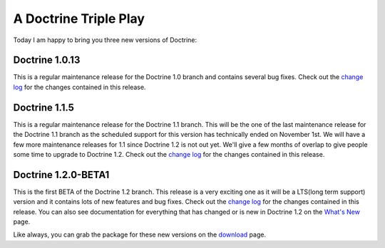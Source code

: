 A Doctrine Triple Play
======================

Today I am happy to bring you three new versions of Doctrine:

Doctrine 1.0.13
~~~~~~~~~~~~~~~

This is a regular maintenance release for the Doctrine 1.0 branch
and contains several bug fixes. Check out the
`change log <http://www.doctrine-project.org/change_log/1_0_13>`_
for the changes contained in this release.

Doctrine 1.1.5
~~~~~~~~~~~~~~

This is a regular maintenance release for the Doctrine 1.1 branch.
This will be the one of the last maintenance release for the
Doctrine 1.1 branch as the scheduled support for this version has
technically ended on November 1st. We will have a few more
maintenance releases for 1.1 since Doctrine 1.2 is not out yet.
We'll give a few months of overlap to give people some time to
upgrade to Doctrine 1.2. Check out the
`change log <http://www.doctrine-project.org/change_log/1_1_5>`_
for the changes contained in this release.

Doctrine 1.2.0-BETA1
~~~~~~~~~~~~~~~~~~~~

This is the first BETA of the Doctrine 1.2 branch. This release is
a very exciting one as it will be a LTS(long term support) version
and it contains lots of new features and bug fixes. Check out the
`change log <http://www.doctrine-project.org/change_log/1_2_0_BETA1>`_
for the changes contained in this release. You can also see
documentation for everything that has changed or is new in Doctrine
1.2 on the
`What's New <http://www.doctrine-project.org/upgrade/1_2>`_ page.

Like always, you can grab the package for these new versions on the
`download <http://www.doctrine-project.org/download>`_ page.



.. author:: jwage 
.. categories:: none
.. tags:: none
.. comments::
